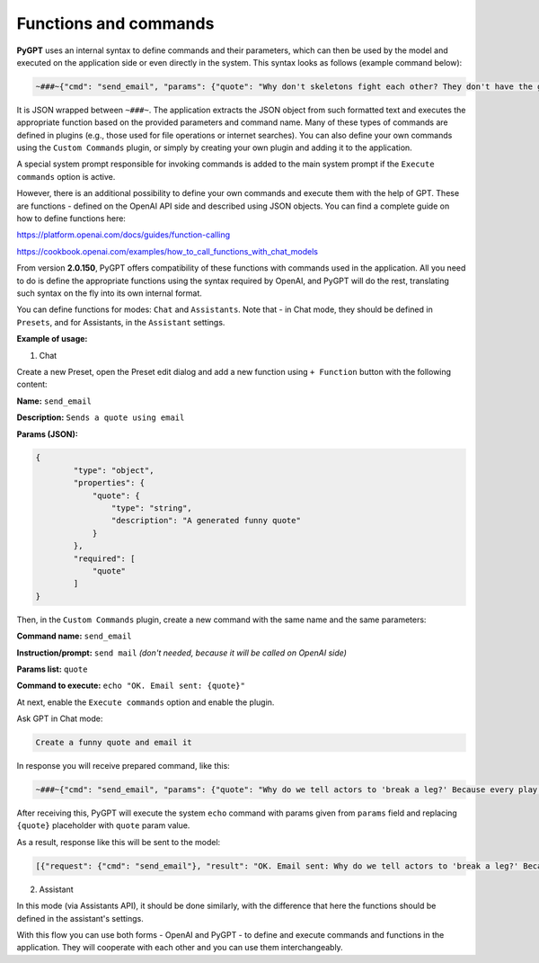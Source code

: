 Functions and commands
======================

**PyGPT** uses an internal syntax to define commands and their parameters, which can then be used by the model and executed on the application side or even directly in the system. This syntax looks as follows (example command below):

.. code-block:: json

	~###~{"cmd": "send_email", "params": {"quote": "Why don't skeletons fight each other? They don't have the guts!"}}~###~

It is JSON wrapped between ``~###~``. The application extracts the JSON object from such formatted text and executes the appropriate function based on the provided parameters and command name. Many of these types of commands are defined in plugins (e.g., those used for file operations or internet searches). You can also define your own commands using the ``Custom Commands`` plugin, or simply by creating your own plugin and adding it to the application.

A special system prompt responsible for invoking commands is added to the main system prompt if the ``Execute commands`` option is active.

However, there is an additional possibility to define your own commands and execute them with the help of GPT.
These are functions - defined on the OpenAI API side and described using JSON objects. You can find a complete guide on how to define functions here:

https://platform.openai.com/docs/guides/function-calling

https://cookbook.openai.com/examples/how_to_call_functions_with_chat_models


From version **2.0.150**, PyGPT offers compatibility of these functions with commands used in the application. All you need to do is define the appropriate functions using the syntax required by OpenAI, and PyGPT will do the rest, translating such syntax on the fly into its own internal format.

You can define functions for modes: ``Chat`` and ``Assistants``.
Note that - in Chat mode, they should be defined in ``Presets``, and for Assistants, in the ``Assistant`` settings.

**Example of usage:**

1) Chat

Create a new Preset, open the Preset edit dialog and add a new function using ``+ Function`` button with the following content:

**Name:** ``send_email``

**Description:** ``Sends a quote using email``

**Params (JSON):**

.. code-block:: json

	{
	        "type": "object",
	        "properties": {
	            "quote": {
	                "type": "string",
	                "description": "A generated funny quote"
	            }
	        },
	        "required": [
	            "quote"
	        ]
	}


Then, in the ``Custom Commands`` plugin, create a new command with the same name and the same parameters:

**Command name:** ``send_email``

**Instruction/prompt:** ``send mail`` *(don't needed, because it will be called on OpenAI side)*

**Params list:** ``quote``

**Command to execute:** ``echo "OK. Email sent: {quote}"``

At next, enable the ``Execute commands`` option and enable the plugin.

Ask GPT in Chat mode:

.. code-block:: ini

	Create a funny quote and email it

In response you will receive prepared command, like this:

.. code-block:: ini

	~###~{"cmd": "send_email", "params": {"quote": "Why do we tell actors to 'break a leg?' Because every play has a cast!"}}~###~

After receiving this, PyGPT will execute the system ``echo`` command with params given from ``params`` field and replacing ``{quote}`` placeholder with ``quote`` param value.

As a result, response like this will be sent to the model:

.. code-block:: ini

	[{"request": {"cmd": "send_email"}, "result": "OK. Email sent: Why do we tell actors to 'break a leg?' Because every play has a cast!"}]


2) Assistant

In this mode (via Assistants API), it should be done similarly, with the difference that here the functions should be defined in the assistant's settings.

With this flow you can use both forms - OpenAI and PyGPT - to define and execute commands and functions in the application. They will cooperate with each other and you can use them interchangeably.